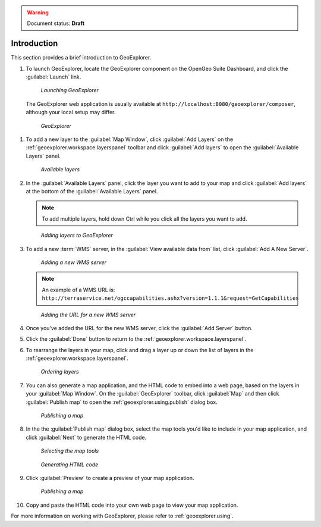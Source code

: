 .. _geoexplorer.introduction:

.. warning:: Document status: **Draft** 

Introduction
============

This section provides a brief introduction to GeoExplorer. 

#. To launch GeoExplorer, locate the GeoExplorer component on the OpenGeo Suite Dashboard, and click the :guilabel:`Launch` link. 

   .. figure:: images/launch_geoexplorer.png
   
      *Launching GeoExplorer*

   The GeoExplorer web application is usually available at ``http://localhost:8080/geoexplorer/composer``, although your local setup may differ.

   .. figure:: images/geoexplorer.png
   
      *GeoExplorer*

.. |addlayer| image:: images/Button_Addlayer.png
              :align: bottom

#. To add a new layer to the :guilabel:`Map Window`, click :guilabel:`Add Layers` |addlayer| on the :ref:`geoexplorer.workspace.layerspanel` toolbar and click :guilabel:`Add layers` to open the :guilabel:`Available Layers` panel.
    
   .. figure:: using/images/panel_availablelayers.png
       
      *Available layers*
    
#. In the :guilabel:`Available Layers` panel, click the layer you want to add to your map and click :guilabel:`Add layers` at the bottom of the :guilabel:`Available Layers` panel. 

   .. note:: To add multiple layers, hold down Ctrl while you click all the layers you want to add.

   .. figure:: using/images/panel_availablelayers.png
       
      *Adding layers to GeoExplorer*

#. To add a new :term:`WMS` server, in the :guilabel:`View available data from` list, click :guilabel:`Add A New Server`.
    
   .. figure:: using/images/add_newserver.png
   
      *Adding a new WMS server*

   .. note:: An example of a WMS URL is: ``http://terraservice.net/ogccapabilities.ashx?version=1.1.1&request=GetCapabilities``
   
   .. figure:: using/images/add_newserver_addr.png
   
      *Adding the URL for a new WMS server*


#. Once you've added the URL for the new WMS server, click the :guilabel:`Add Server` button.

#. Click the :guilabel:`Done` button to return to the :ref:`geoexplorer.workspace.layerspanel`.
       
#. To rearrange the layers in your map, click and drag a layer up or down the list of layers in the :ref:`geoexplorer.workspace.layerspanel`.
    
   .. figure:: images/workspace_draglayers.png
   
      *Ordering layers*
       
#. You can also generate a map application, and the HTML code to embed into a web page, based on the layers in your :guilabel:`Map Window`. On the :guilabel:`GeoExplorer` toolbar, click :guilabel:`Map` and then click :guilabel:`Publish map` to open the :ref:`geoexplorer.using.publish` dialog box.

   .. figure:: using/images/map_publish.png
      
      *Publishing a map*


#. In the the :guilabel:`Publish map` dialog box, select the map tools you'd like to include in your map application, and click :guilabel:`Next` to generate the HTML code.

   .. figure:: using/images/publish_tools.png

      *Selecting the map tools*

   .. figure:: using/images/publish_html.png

      *Generating HTML code*

#. Click :guilabel:`Preview` to create a preview of your map application.

   .. figure:: using/images/map_preview.png

      *Publishing a map*

#. Copy and paste the HTML code into your own web page to view your map application.

For more information on working with GeoExplorer, please refer to :ref:`geoexplorer.using`.
